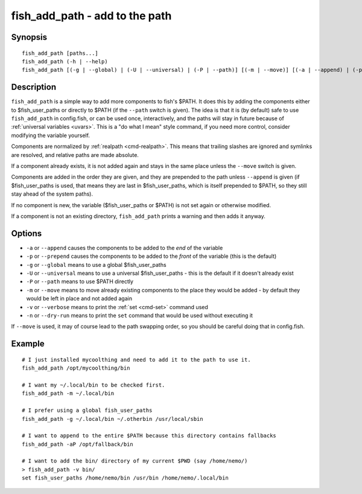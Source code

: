 .. _cmd-fish_add_path:

fish_add_path - add to the path
==============================================================

Synopsis
--------

::

   fish_add_path [paths...]
   fish_add_path (-h | --help)
   fish_add_path [(-g | --global) | (-U | --universal) | (-P | --path)] [(-m | --move)] [(-a | --append) | (-p | --prepend)] [(-v | --verbose) | (-n | --dry-run)] [paths...]


Description
-----------

``fish_add_path`` is a simple way to add more components to fish's $PATH. It does this by adding the components either to $fish_user_paths or directly to $PATH (if the ``--path`` switch is given).
The idea is that it is (by default) safe to use ``fish_add_path`` in config.fish, or can be used once, interactively, and the paths will stay in future because of :ref:`universal variables <uvars>`. This is a "do what I mean" style command, if you need more control, consider modifying the variable yourself.

Components are normalized by :ref:`realpath <cmd-realpath>`. This means that trailing slashes are ignored and symlinks are resolved, and relative paths are made absolute.

If a component already exists, it is not added again and stays in the same place unless the ``--move`` switch is given.

Components are added in the order they are given, and they are prepended to the path unless ``--append`` is given (if $fish_user_paths is used, that means they are last in $fish_user_paths, which is itself prepended to $PATH, so they still stay ahead of the system paths).

If no component is new, the variable ($fish_user_paths or $PATH) is not set again or otherwise modified.

If a component is not an existing directory, ``fish_add_path`` prints a warning and then adds it anyway.

Options
-------

- ``-a`` or ``--append`` causes the components to be added to the *end* of the variable
- ``-p`` or ``--prepend`` causes the components to be added to the *front* of the variable (this is the default)
- ``-g`` or ``--global`` means to use a global $fish_user_paths
- ``-U`` or ``--universal`` means to use a universal $fish_user_paths - this is the default if it doesn't already exist
- ``-P`` or ``--path`` means to use $PATH directly
- ``-m`` or ``--move`` means to move already existing components to the place they would be added - by default they would be left in place and not added again
- ``-v`` or ``--verbose`` means to print the :ref:`set <cmd-set>` command used
- ``-n`` or ``--dry-run`` means to print the ``set`` command that would be used without executing it

If ``--move`` is used, it may of course lead to the path swapping order, so you should be careful doing that in config.fish.


Example
-------


::

   # I just installed mycoolthing and need to add it to the path to use it.
   fish_add_path /opt/mycoolthing/bin

   # I want my ~/.local/bin to be checked first.
   fish_add_path -m ~/.local/bin 

   # I prefer using a global fish_user_paths
   fish_add_path -g ~/.local/bin ~/.otherbin /usr/local/sbin
   
   # I want to append to the entire $PATH because this directory contains fallbacks
   fish_add_path -aP /opt/fallback/bin

   # I want to add the bin/ directory of my current $PWD (say /home/nemo/)
   > fish_add_path -v bin/
   set fish_user_paths /home/nemo/bin /usr/bin /home/nemo/.local/bin
